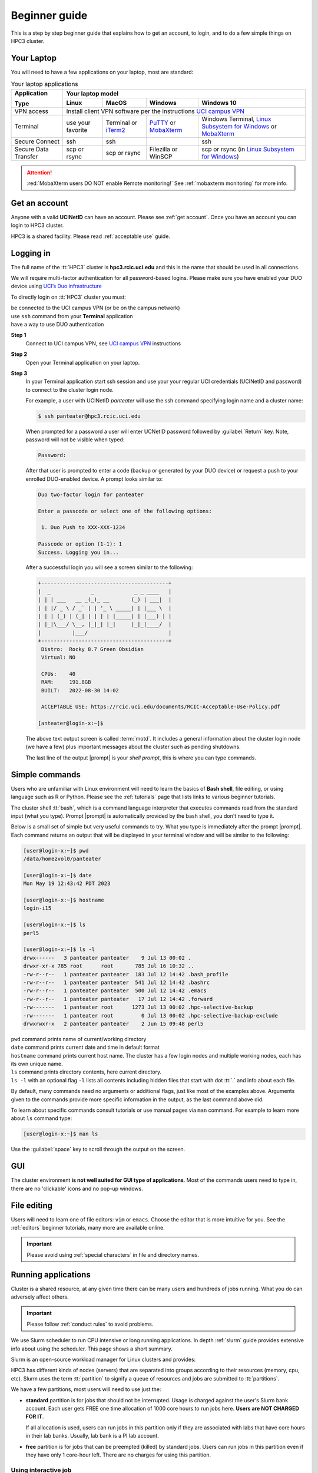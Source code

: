 .. _beginner_guide:

Beginner guide
===============

This is a step by step beginner guide that explains how to get an account, to login,
and to do a few simple things on HPC3 cluster.

.. _your laptop:

Your Laptop
-----------

You will need to have a  few applications on your laptop, most are standard:

.. table:: Your laptop applications
   :class: noscroll-table

   +-----------------+-------------+-------------+---------------+---------------------------+
   | **Application** |  Your laptop model                                                    |
   |                 +-------------+-------------+---------------+---------------------------+
   | **Type**        | **Linux**   | **MacOS**   | **Windows**   | **Windows 10**            |
   +=================+=============+=============+===============+===========================+
   |  VPN access     | Install client VPN software per the instructions |ucivpn|_            |
   +-----------------+-------------+-------------+---------------+---------------------------+
   |  Terminal       | use your    | Terminal or | |putty|_ or   | Windows Terminal,         |
   |                 | favorite    | |iTerm2|_   | |mobaXterm|_  | |linsub|_ or |mobaXterm|_ |
   +-----------------+-------------+-------------+---------------+---------------------------+
   |  Secure Connect | ssh         |  ssh        |               | ssh                       |
   +-----------------+-------------+-------------+---------------+---------------------------+
   |  Secure Data    | scp         | scp         | Filezilla or  | scp  or                   |
   |  Transfer       | or rsync    | or rsync    | WinSCP        | rsync (in |linsub|_)      |
   +-----------------+-------------+-------------+---------------+---------------------------+

.. attention::

   :red:`MobaXterm users DO NOT enable Remote monitoring!`
   See :ref:`mobaxterm monitoring` for more info.

Get an account
--------------

Anyone with a valid **UCINetID** can have an account. Please see :ref:`get account`.
Once you have an account you can login to HPC3 cluster.

HPC3 is a shared facility. Please read :ref:`acceptable use` guide.

Logging in
----------

The full name of the :tt:`HPC3` cluster is **hpc3.rcic.uci.edu**
and this is the name that should  be used in all connections.

We will require multi-factor authentication for all password-based logins.
Please make sure you have enabled your DUO device using
`UCI’s Duo infrastructure <https://www.oit.uci.edu/services/accounts-passwords/duo/>`_

To directly login on :tt:`HPC3` cluster you must:

| be connected to the UCI campus VPN (or be on the campus network)
| use ``ssh`` command from your **Terminal** application
| have a way to use DUO authentication

**Step 1**
  Connect to UCI campus VPN, see |ucivpn|_ instructions

**Step 2**
  Open your Terminal application on your laptop.

**Step 3**
  In your Terminal application start ssh session and use your
  your regular UCI credentials (UCINetID and password) to connect to the
  cluster login node.

  For example, a user with UCINetID *panteater* will use the ssh command
  specifying login name and a cluster name:

  .. code-block:: console

     $ ssh panteater@hpc3.rcic.uci.edu

  When prompted for a password a user will  enter UCNetID password followed by :guilabel:`Return` key.
  Note, password will not be visible when typed:

  .. code-block:: console

	 Password:

  After that user is prompted to enter a code (backup or generated by your DUO device)
  or request a push to your enrolled DUO-enabled device. A prompt looks similar to:

  .. code-block:: text

     Duo two-factor login for panteater

     Enter a passcode or select one of the following options:

      1. Duo Push to XXX-XXX-1234

     Passcode or option (1-1): 1
     Success. Logging you in...


  After a successful login you will see a screen similar to the following:

  .. code-block:: text

     +-----------------------------------------+
     |  _             _             _ _ ____   |
     | | | ___   __ _(_)_ __       (_) | ___|  |
     | | |/ _ \ / _` | | '_ \ _____| | |___ \  |
     | | | (_) | (_| | | | | |_____| | |___) | |
     | |_|\___/ \__, |_|_| |_|     |_|_|____/  |
     |          |___/                          |
     +-----------------------------------------+
      Distro:  Rocky 8.7 Green Obsidian
      Virtual: NO

      CPUs:    40
      RAM:     191.8GB
      BUILT:   2022-08-30 14:02

      ACCEPTABLE USE: https://rcic.uci.edu/documents/RCIC-Acceptable-Use-Policy.pdf

     [anteater@login-x:~]$


  The above text output screen  is called :term:`motd`. It
  includes a general information about the cluster login node (we have a few) plus important
  messages about the cluster such as pending shutdowns.

  The last line of the output |prompt| is your *shell prompt*,
  this is where you can type commands.

Simple commands
---------------

Users who are unfamiliar with Linux environment will need to learn
the basics of **Bash shell**, file editing, or using language such as R or Python.
Please see the :ref:`tutorials` page that lists links to various beginner tutorials.

The cluster shell :tt:`bash`, which is a command language interpreter that executes
commands read from the standard input (what you type).
Prompt |prompt| is automatically provided by the bash shell, you don't need to type it.

Below is a small set of simple but very useful commands to try. What you type
is immediately after the prompt |prompt|.
Each command returns an output that will be displayed in your terminal window
and will be similar to the following:

.. code-block:: console

   [user@login-x:~]$ pwd
   /data/homezvol0/panteater

   [user@login-x:~]$ date
   Mon May 19 12:43:42 PDT 2023

   [user@login-x:~]$ hostname
   login-i15

   [user@login-x:~]$ ls
   perl5

   [user@login-x:~]$ ls -l
   drwx------   3 panteater panteater    9 Jul 13 00:02 .
   drwxr-xr-x 785 root      root       785 Jul 16 10:32 ..
   -rw-r--r--   1 panteater panteater  183 Jul 12 14:42 .bash_profile
   -rw-r--r--   1 panteater panteater  541 Jul 12 14:42 .bashrc
   -rw-r--r--   1 panteater panteater  500 Jul 12 14:42 .emacs
   -rw-r--r--   1 panteater panteater   17 Jul 12 14:42 .forward
   -rw-------   1 panteater root      1273 Jul 13 00:02 .hpc-selective-backup
   -rw-------   1 panteater root         0 Jul 13 00:02 .hpc-selective-backup-exclude
   drwxrwxr-x   2 panteater panteater    2 Jun 15 09:48 perl5

| ``pwd``  command prints name of current/working directory
| ``date`` command prints current date and time in default format
| ``hostname`` command prints current host name. The cluster has  a few login nodes
    and multiple working nodes, each has its own unique name.
| ``ls`` command prints directory contents, here current directory.
| ``ls -l`` with an optional flag ``-l`` lists all contents including
  hidden files that start with dot :tt:`.` and info about each file.

By default, many commands need no arguments or additional flags, just like
most of the examples above. Arguments given to the commands provide more
specific information in the output, as the last command above did.

To learn about specific commands consult tutorials or use manual pages via ``man``
command. For example to learn more about ``ls`` command type:

.. code-block:: console

   [user@login-x:~]$ man ls

Use the :guilabel:`space` key to scroll through the output on the screen.

GUI
---

The cluster environment **is not well suited for GUI type of applications**.
Most of the commands users need to type in, there are no 'clickable' icons and
no pop-up windows.

File editing
------------

Users will need to learn one of file editors: ``vim`` or ``emacs``.
Choose the editor that is more intuitive for you.
See the :ref:`editors` beginner tutorials, many more are available online.

.. important:: Please avoid using :ref:`special characters` in file and directory names.

Running applications
--------------------

Cluster is a shared resource, at any given time there can be many users
and hundreds of jobs running. What you do can adversely affect others.

.. important:: Please follow :ref:`conduct rules` to avoid problems.

We use Slurm scheduler to run CPU intensive or long running applications.
In depth :ref:`slurm` guide provides extensive info about using the scheduler.
This page shows a short summary.

Slurm is an open-source workload manager for Linux clusters and provides:

HPC3 has different kinds of nodes (servers) that are separated into groups according to
their resources (memory, cpu, etc).
Slurm uses the term :tt:`partition` to signify a queue of resources and jobs
are submitted to :tt:`partitions`.

We have a few partitions, most users will need to use just the:

* **standard** partition is for jobs that should not be interrupted.
  Usage is charged against the user's Slurm bank account.
  Each user gets FREE one time allocation of 1000 core hours to run jobs here.
  **Users are NOT CHARGED FOR IT**.

  If all allocation is used, users can run jobs in this partition only if they are associated with
  labs that have core hours in their lab banks. Usually, lab bank is a PI lab account.

* **free** partition is for jobs that can be preempted (killed) by standard
  jobs. Users can run jobs in this partition even if they have only 1
  core-hour left. There are no charges for using this partition.

Using  interactive job
^^^^^^^^^^^^^^^^^^^^^^^

To request an interactive job, use the ``srun`` command.
Suppose you are enabled to charge to the :tt:`panteater_lab` account then,
to start an interactive session you can use one of 3 methods :

.. code-block:: console

   [user@login-x:~]$ srun --pty /bin/bash -i                   # 1
   [user@login-x:~]$ srun -p free --pty /bin/bash -i           # 2
   [user@login-x:~]$ srun -A panteater_lab --pty /bin/bash -i  # 3

Above 3 commands mean your jobs will be put on an available node:

1. in standard partition using your default Slurm bank account
2. in free partition using your default Slurm bank account
3. in standard partition using panteater_lab account

Once you execute the command, you will be put by Slurm on a compute node
and will see a new shell prompt in the terminal, for example:
:tt:`[panteater@hpc3-l18-04:~]$`

Now you can run your applications and commands from the command line.

After you are done logout from interactive node:

.. code-block:: console

   [user@hpc3-l18-04:~]$ logout

This will end your Slurm interactive session and you will return to the
terminal window on the login node.

Using batch job
^^^^^^^^^^^^^^^

Slurm batch jobs can be submitted to the same queues as interactive jobs.

A batch job is run by the scheduler at sometime in the future and the
scheduler picks an available time and node. Usually, it is within minutes,
or as soon as requested resources become available. Slurm balances resource usage among
many users and many jobs.

A user needs to use ``sbatch`` command and a submit script.

| Slurm submit script is a text file that specifies
|   the directives to Slurm what resources are needed for the job
|   commands that the jobs needs to execute

In the steps below you will download an example Slurm script,  python example
script, submit slurm script to the scheduler and check the job output file.

All commands are executed on the cluster and all files are downloaded from
the web server to the filesystem that is allocated to you on the cluster.
The Slurm script and python script don't need editing after the download and
can be used *as is*.

**Step: download an example batch script**
  Type all 4 commands exactly as they are shown.

  .. code-block:: console

     [user@login-x:~]$ cd /pub/$USER
     [user@login-x:~]$ wget https://rcic.uci.edu/hpc3/examples/firstjob.sub
     [user@login-x:~]$ wget https://rcic.uci.edu/hpc3/examples/days.py
     [user@login-x:~]$ cat firstjob.sub

  The commands are:

  1. ``cd`` - to go to your DFS allocation area, here :`tt:`$USER` is a shortcut for your UCNetID.
  2. ``wget`` - to download the example Slurm submit script and save it as :tt:`firstjob.sub` file
  3. ``wget`` - to download the example python script and save it as :tt:`days.py` file. It is a
     simple python program that prints today's date and a random day 1-365 days in the past.
  4. ``cat`` - to show the content of the Slurm script in the Terminal window.

**Step: submit job to Slurm scheduler**
  .. code-block:: console

     [user@login-x:~]$ sbatch firstjob.sub
     Submitted batch job 5776081

  The output shows that script was submitted as a job with ID 5776081.
  All job IDs are unique, yours will be different and the output file name of
  your job will reflect a different ID.

**Step: Check the job status and output file**
  This test job will run very quickly (fraction of a second) because it
  executes a few very fast commands and has no computational component.

  .. code-block:: console

     [user@login-x:~]$ squeue -u $USER
     JOBID   PARTITION   NAME  USER  ACCOUNT ST   TIME  CPUS NODE NODELIST(REASON)

     [user@login-x:~]$ ls
     firstjob.5776081.err  firstjob.5776081.out  firstjob.sub

     [user@login-x:~]$ cat firstjob.5776081.out
     Running job on host hpc3-l18-05
     Today is 2021-07-23 and 325 days ago it was 2020-09-01

  The commands are:

  1. ``squeue`` - to check the status of your job.
     When the output shows a single line as shown, the job is finished, otherwise
     there will be info about your job in the output.
  2. ``ls`` - to list the files in the current directory. There will be 2 additional files listed.
     These are error/output files produced by the Slurm job as was requested in the submit script.
  3. ``cat`` - to show the contents of the output file in the Terminal window. Here the
     text shows the output of the commands that were submitted with the :tt:`firstjob.sub` submit script.

Storage
-------

The filesystem storage is generally in 3 areas.
Please see the links below for detailed information about each filesystem.

:ref:`home`:
  All users have 50GB quota :tt:`$HOME` area.
  The :tt:`$HOME` is in :tt:`/data/homezvolX/ucinetid`.
  Use it for storing important and rarely changed files.

:ref:`dfs`:
  All users have 1Tb quota :tt:`/pub/ucinetid` area.
  Use it for storing data sets, documents, Slurm scripts and jobs input/output.

  Depending on a lab affiliation, some users may have space in
  additional DFS areas (:tt:`/dfs2`, :tt:`/dfs3a`, etc).

:ref:`crsp`
  The CRSP is available in :tt:`/share/crsp`. By default users don't have
  access to this area.

  Depending on a lab affiliation, some users may have space in
  :tt:`/share/crsp/lab/labname/ucinetid`.

Check quotas on regular basis after adding or removing a lot of files, transferring data
or running computational jobs that create a lot of files:

|   :ref:`home check quotas` :tt:`$HOME` quotas.
|   :ref:`dfs check quotas` DFS quotas.

Transferring files
------------------

Often users need to brings data from other servers and laptops.
To transfer data one needs to use ``scp`` (secure copy) or ``rsync`` (file copying tool).
Please see detailed :ref:`data transfer` examples.

Alternatively, one can use graphical tools on their laptops (Filezilla, MountainDuck, or WinSCP)
to transfer files between a local laptop and the cluster.
Please follow  each program instructions how to do this.

In all of the transfer application you will need to use :tt:`hpc3.rcic.uci.edu`
as a remote server (where you want to transfer your files to/from) and use
your UCNetID credentials for your user name and password.

**Simple examples of file transfers with scp:**
  The ``scp`` command is used to transfer files and directories  between a local
  laptop and a remote server. The command has a simple structure:

  .. code-block::

     scp OPTIONS SOURCE DESTINATION

  We omit OPTIONS for thie simple cases.

  The SOURCE and DESTINATION may be specified as a local file name, or
  a remote host with optional path in the form :tt:`user@server:path`.

  :tt:`user`
    your account on a cluster
  :tt:`@server:`
    is the server name delimited with 2 special characters, :tt:`@`
    separates user name from server name, and :tt:`:` separates server name from path name
  :tt:`path`
    is a file path on the server

File path names can be made explicit using absolute or relative names. For
example :tt:`/Users/someuser/project1/input/my.fasta` is an absolute  or full name,
and the same file can be referred to as :tt:`my.fasta`  which is a relative
file name when used from the directory where this file is located.

Examples below use UCnetID :tt:`panteater`, you need to use your UCnetID credentials
(username and password).

1. To transfer a single file :tt:`myfile.txt` from your laptop to HPC3 and put
   it in the directory :tt:`/pub/panteater`:

   On your laptop, use a Terminal app and descend into the directory where your file is
   located, then execute the ``scp`` command (use your UCnetID):

   .. code-block:: console

      scp myfile.txt panteater@hpc3.rcic.uci.edu:/pub/panteater/myfile.txt

2. To transfer a single file :tt:`j-123.fa` from HPC3 to your laptop

   On your laptop, use a Terminal app and descend into the directory where you
   want to transfer the file to, then execute the ``scp`` command (use your UCnetID):

   .. code-block:: console

      scp panteater@hpc3.rcic.uci.edu:/pub/panteater/project1/j-123.fa j-123.fa

3. To transfer multiple files from your laptop to HPC3:

   .. code-block:: console

      scp f1.py f2.py doc.txt panteater@hpc3.rcic.uci.edu:/pub/panteater

4. To transfer the :tt:`/pub/panteater/results/` directory  and all its
   contents from HPC3 to your laptop
   into the directory where the command is executed
   top-level directory with its contents locally on your laptop. Note the
   :tt:`.` (a single dot character ) at the end means *copy to this current directory*.

   .. code-block:: console

      scp -r panteater@hpc3.rcic.uci.edu:/pub/panteater/results .

Logout
------

You can run many commands and submit many jobs.
After you are done with your work you need to logout from the cluster:

.. code-block:: console

   [user@login-x:~]$ logout


.. |iterm2| replace:: iTerm2
.. _`iTerm2`: http://www.iterm2.com

.. |putty| replace:: PuTTY
.. _`putty`: http://www.chiark.greenend.org.uk/~sgtatham/putty

.. |mobaXterm| replace:: MobaXterm
.. _`mobaXterm`: https://mobaxterm.mobatek.net

.. |linsub| replace:: Linux Subsystem for Windows
.. _`linsub`: https://docs.microsoft.com/en-us/windows/wsl/install-win10

.. |ucivpn| replace:: UCI campus VPN
.. _`ucivpn`: https://www.oit.uci.edu/help/vpn

.. |prompt| replace:: :navy:`[user@login-x:~]$`
